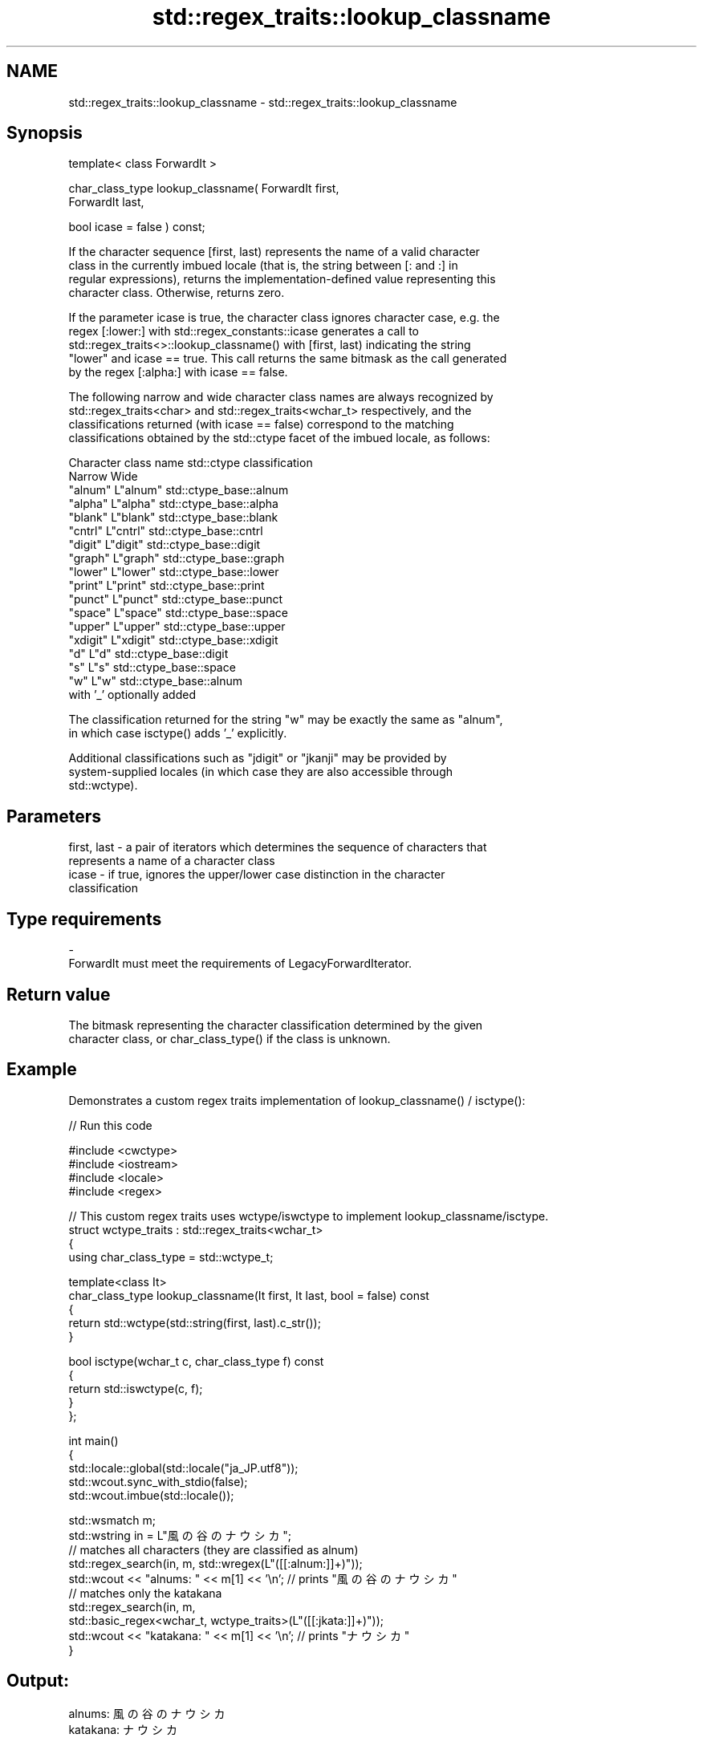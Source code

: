 .TH std::regex_traits::lookup_classname 3 "2024.06.10" "http://cppreference.com" "C++ Standard Libary"
.SH NAME
std::regex_traits::lookup_classname \- std::regex_traits::lookup_classname

.SH Synopsis
   template< class ForwardIt >

   char_class_type lookup_classname( ForwardIt first,
                                     ForwardIt last,

                                     bool icase = false ) const;

   If the character sequence [first, last) represents the name of a valid character
   class in the currently imbued locale (that is, the string between [: and :] in
   regular expressions), returns the implementation-defined value representing this
   character class. Otherwise, returns zero.

   If the parameter icase is true, the character class ignores character case, e.g. the
   regex [:lower:] with std::regex_constants::icase generates a call to
   std::regex_traits<>::lookup_classname() with [first, last) indicating the string
   "lower" and icase == true. This call returns the same bitmask as the call generated
   by the regex [:alpha:] with icase == false.

   The following narrow and wide character class names are always recognized by
   std::regex_traits<char> and std::regex_traits<wchar_t> respectively, and the
   classifications returned (with icase == false) correspond to the matching
   classifications obtained by the std::ctype facet of the imbued locale, as follows:

                    Character class name     std::ctype classification
                    Narrow        Wide
                  "alnum"     L"alnum"     std::ctype_base::alnum
                  "alpha"     L"alpha"     std::ctype_base::alpha
                  "blank"     L"blank"     std::ctype_base::blank
                  "cntrl"     L"cntrl"     std::ctype_base::cntrl
                  "digit"     L"digit"     std::ctype_base::digit
                  "graph"     L"graph"     std::ctype_base::graph
                  "lower"     L"lower"     std::ctype_base::lower
                  "print"     L"print"     std::ctype_base::print
                  "punct"     L"punct"     std::ctype_base::punct
                  "space"     L"space"     std::ctype_base::space
                  "upper"     L"upper"     std::ctype_base::upper
                  "xdigit"    L"xdigit"    std::ctype_base::xdigit
                  "d"         L"d"         std::ctype_base::digit
                  "s"         L"s"         std::ctype_base::space
                  "w"         L"w"         std::ctype_base::alnum
                                           with '_' optionally added

   The classification returned for the string "w" may be exactly the same as "alnum",
   in which case isctype() adds '_' explicitly.

   Additional classifications such as "jdigit" or "jkanji" may be provided by
   system-supplied locales (in which case they are also accessible through
   std::wctype).

.SH Parameters

   first, last - a pair of iterators which determines the sequence of characters that
                 represents a name of a character class
   icase       - if true, ignores the upper/lower case distinction in the character
                 classification
.SH Type requirements
   -
   ForwardIt must meet the requirements of LegacyForwardIterator.

.SH Return value

   The bitmask representing the character classification determined by the given
   character class, or char_class_type() if the class is unknown.

.SH Example

   Demonstrates a custom regex traits implementation of lookup_classname() / isctype():


// Run this code

 #include <cwctype>
 #include <iostream>
 #include <locale>
 #include <regex>

 // This custom regex traits uses wctype/iswctype to implement lookup_classname/isctype.
 struct wctype_traits : std::regex_traits<wchar_t>
 {
     using char_class_type = std::wctype_t;

     template<class It>
     char_class_type lookup_classname(It first, It last, bool = false) const
     {
         return std::wctype(std::string(first, last).c_str());
     }

     bool isctype(wchar_t c, char_class_type f) const
     {
         return std::iswctype(c, f);
     }
 };

 int main()
 {
     std::locale::global(std::locale("ja_JP.utf8"));
     std::wcout.sync_with_stdio(false);
     std::wcout.imbue(std::locale());

     std::wsmatch m;
     std::wstring in = L"風の谷のナウシカ";
     // matches all characters (they are classified as alnum)
     std::regex_search(in, m, std::wregex(L"([[:alnum:]]+)"));
     std::wcout << "alnums: " << m[1] << '\\n'; // prints "風の谷のナウシカ"
     // matches only the katakana
     std::regex_search(in, m,
                       std::basic_regex<wchar_t, wctype_traits>(L"([[:jkata:]]+)"));
     std::wcout << "katakana: " << m[1] << '\\n'; // prints "ナウシカ"
 }

.SH Output:

 alnums: 風の谷のナウシカ
 katakana: ナウシカ

.SH See also

   isctype indicates membership in a character class
           \fI(public member function)\fP
   wctype  looks up a character classification category in the current C locale
           \fI(function)\fP
